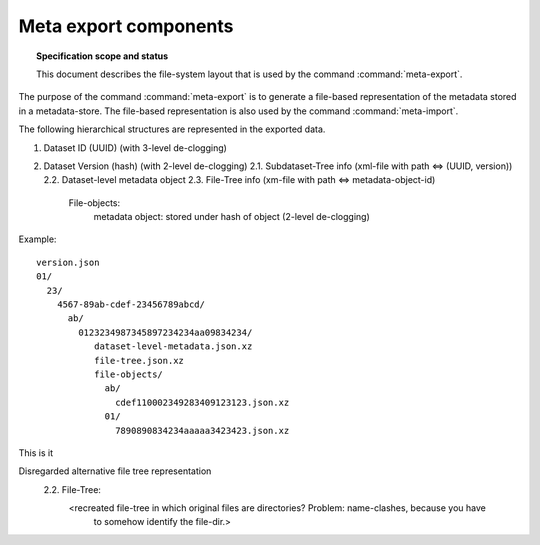 .. -*- mode: rst -*-
.. vi: set ft=rst sts=4 ts=4 sw=4 et tw=79:

.. _chap_design_export:

**********************
Meta export components
**********************

.. topic:: Specification scope and status

   This document describes the file-system layout that
   is used by the command :command:`meta-export`.

The purpose of the command :command:`meta-export` is to generate
a file-based representation of the metadata stored in a metadata-store.
The file-based representation is also used by the command
:command:`meta-import`.

The following hierarchical structures are represented in the
exported data.

1. Dataset ID (UUID) (with 3-level de-clogging)
2. Dataset Version (hash) (with 2-level de-clogging)
   2.1.  Subdataset-Tree info (xml-file with path <=> (UUID, version))
   2.2.  Dataset-level metadata object
   2.3.  File-Tree info (xm-file with path <=> metadata-object-id)
         File-objects:
            metadata object: stored under hash of object (2-level de-clogging)


Example::

       version.json
       01/
         23/
           4567-89ab-cdef-23456789abcd/
             ab/
               0123234987345897234234aa09834234/
                  dataset-level-metadata.json.xz
                  file-tree.json.xz
                  file-objects/
                    ab/
                      cdef110002349283409123123.json.xz
                    01/
                      7890890834234aaaaa3423423.json.xz

This is it





Disregarded alternative file tree representation
   2.2.  File-Tree:
         <recreated file-tree in which original files are directories? Problem: name-clashes, because you have
          to somehow identify the file-dir.>


